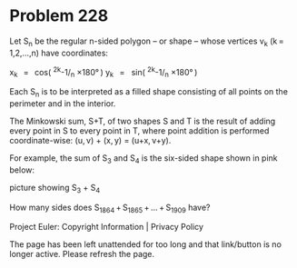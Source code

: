 *   Problem 228

   Let S_n be the regular n-sided polygon – or shape – whose vertices v_k
   (k = 1,2,…,n) have coordinates:

          x_k   =   cos( ^2k-1/_n ×180° ) 
          y_k   =   sin( ^2k-1/_n ×180° ) 

   Each S_n is to be interpreted as a filled shape consisting of all points
   on the perimeter and in the interior.

   The Minkowski sum, S+T, of two shapes S and T is the result of adding
   every point in S to every point in T, where point addition is performed
   coordinate-wise: (u, v) + (x, y) = (u+x, v+y).

   For example, the sum of S_3 and S_4 is the six-sided shape shown in pink
   below:

   picture showing S_3 + S_4

   How many sides does S_1864 + S_1865 + … + S_1909 have?

   Project Euler: Copyright Information | Privacy Policy

   The page has been left unattended for too long and that link/button is no
   longer active. Please refresh the page.
